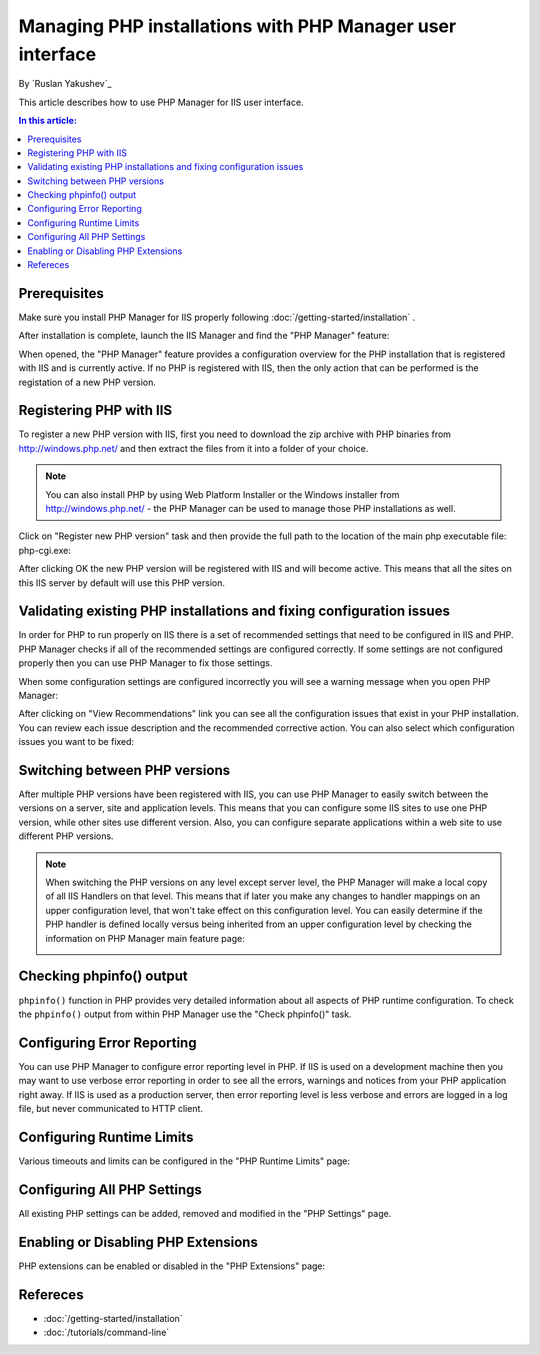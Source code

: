 Managing PHP installations with PHP Manager user interface
==========================================================

By `Ruslan Yakushev`_

This article describes how to use PHP Manager for IIS user interface.

.. contents:: In this article:
  :local:
  :depth: 1

Prerequisites
-------------
Make sure you install PHP Manager for IIS properly following
:doc:`/getting-started/installation` .

After installation is complete, launch the IIS Manager and find the "PHP
Manager" feature:

.. image:: _static\phpmanager.png

When opened, the "PHP Manager" feature provides a configuration overview for
the PHP installation that is registered with IIS and is currently active. If no
PHP is registered with IIS, then the only action that can be performed is the
registation of a new PHP version.

Registering PHP with IIS
------------------------
To register a new PHP version with IIS, first you need to download the zip
archive with PHP binaries from http://windows.php.net/ and then extract the
files from it into a folder of your choice.

.. note:: You can also install PHP by using Web Platform Installer or the
   Windows installer from http://windows.php.net/ - the PHP Manager can be used
   to manage those PHP installations as well.

Click on "Register new PHP version" task and then provide the full path to the
location of the main php executable file: php-cgi.exe:

.. image:: _static\register.png

After clicking OK the new PHP version will be registered with IIS and will
become active. This means that all the sites on this IIS server by default will
use this PHP version.

Validating existing PHP installations and fixing configuration issues
---------------------------------------------------------------------

In order for PHP to run properly on IIS there is a set of recommended settings
that need to be configured in IIS and PHP. PHP Manager checks if all of the
recommended settings are configured correctly. If some settings are not
configured properly then you can use PHP Manager to fix those settings.

When some configuration settings are configured incorrectly you will see a
warning message when you open PHP Manager:

.. image:: _static\warning.png

After clicking on "View Recommendations" link you can see all the configuration
issues that exist in your PHP installation. You can review each issue
description and the recommended corrective action. You can also select which
configuration issues you want to be fixed:

.. image:: _static\fixed.png

Switching between PHP versions
------------------------------
After multiple PHP versions have been registered with IIS, you can use PHP
Manager to easily switch between the versions on a server, site and application
levels. This means that you can configure some IIS sites to use one PHP
version, while other sites use different version. Also, you can configure
separate applications within a web site to use different PHP versions.

.. image:: _static\switch.png

.. note:: When switching the PHP versions on any level except server level, the
   PHP Manager will make a local copy of all IIS Handlers on that level. This
   means that if later you make any changes to handler mappings on an upper
   configuration level, that won't take effect on this configuration level. You
   can easily determine if the PHP handler is defined locally versus being
   inherited from an upper configuration level by checking the information on
   PHP Manager main feature page:

   .. image:: _static\inherited.png

Checking phpinfo() output
-------------------------
``phpinfo()`` function in PHP provides very detailed information about all
aspects of PHP runtime configuration. To check the ``phpinfo()`` output from
within PHP Manager use the "Check phpinfo()" task.

.. image:: _static\phpinfo.png

Configuring Error Reporting
---------------------------
You can use PHP Manager to configure error reporting level in PHP. If IIS is
used on a development machine then you may want to use verbose error reporting
in order to see all the errors, warnings and notices from your PHP application
right away. If IIS is used as a production server, then error reporting level
is less verbose and errors are logged in a log file, but never communicated to
HTTP client.

.. image:: _static\error.png

Configuring Runtime Limits
--------------------------
Various timeouts and limits can be configured in the "PHP Runtime Limits" page:

.. image:: _static\limits.png

Configuring All PHP Settings
----------------------------
All existing PHP settings can be added, removed and modified in the "PHP
Settings" page.

.. image:: _static\settings.png

Enabling or Disabling PHP Extensions
------------------------------------
PHP extensions can be enabled or disabled in the "PHP Extensions" page:

.. image:: _static\extensions.png

Refereces
---------

- :doc:`/getting-started/installation`
- :doc:`/tutorials/command-line`
